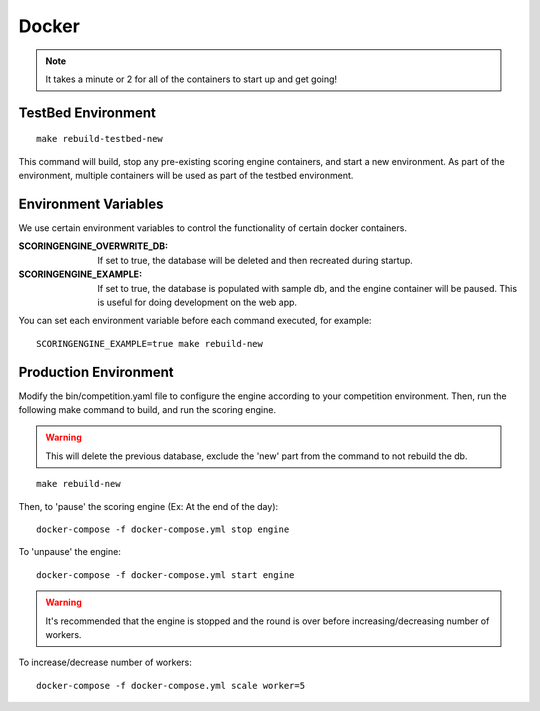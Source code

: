Docker
======

.. note:: It takes a minute or 2 for all of the containers to start up and get going!

TestBed Environment
-------------------
::

  make rebuild-testbed-new

This command will build, stop any pre-existing scoring engine containers, and start a new environment. As part of the environment, multiple containers will be used as part of the testbed environment.

Environment Variables
---------------------
We use certain environment variables to control the functionality of certain docker containers.

:SCORINGENGINE_OVERWRITE_DB: If set to true, the database will be deleted and then recreated during startup.
:SCORINGENGINE_EXAMPLE: If set to true, the database is populated with sample db, and the engine container will be paused. This is useful for doing development on the web app.

You can set each environment variable before each command executed, for example:
::

  SCORINGENGINE_EXAMPLE=true make rebuild-new


Production Environment
----------------------

Modify the bin/competition.yaml file to configure the engine according to your competition environment. Then, run the following make command to build, and run the scoring engine.

.. warning:: This will delete the previous database, exclude the 'new' part from the command to not rebuild the db.

::

  make rebuild-new

Then, to 'pause' the scoring engine (Ex: At the end of the day)::

  docker-compose -f docker-compose.yml stop engine

To 'unpause' the engine::

  docker-compose -f docker-compose.yml start engine

.. warning:: It's recommended that the engine is stopped and the round is over before increasing/decreasing number of workers.
To increase/decrease number of workers::

  docker-compose -f docker-compose.yml scale worker=5

